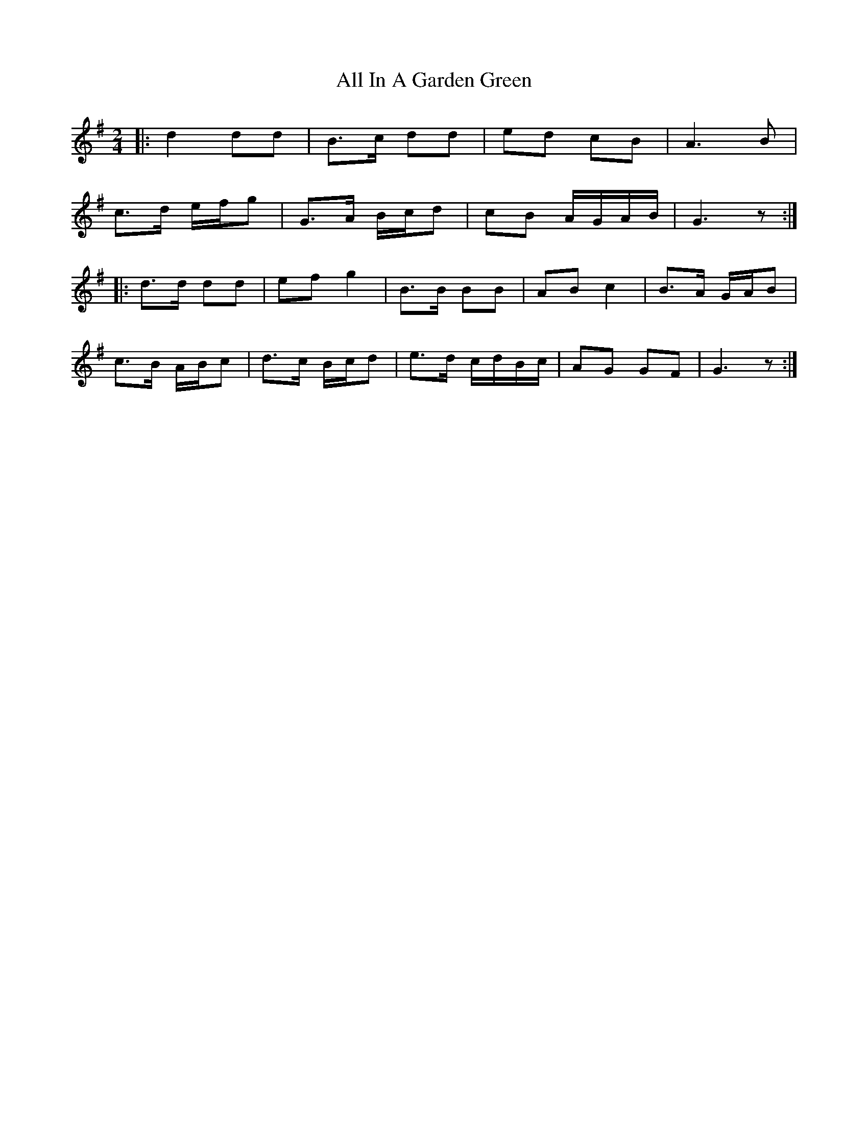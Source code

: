 X: 1
T: All In A Garden Green
Z: Mix O'Lydian
S: https://thesession.org/tunes/14287#setting26090
R: polka
M: 2/4
L: 1/8
K: Gmaj
|: d2 dd | B>c dd | ed cB | A3 B |
c>d e/f/g | G>A B/c/d | cB A/G/A/B/ | G3 z :|
|: d>d dd | ef g2 | B>B BB | AB c2 | B>A G/2A/2B |
c>B A/2B/2c | d>c B/2c/2d | e>d c/2d/2B/2c/2 | AG GF | G3 z :|

